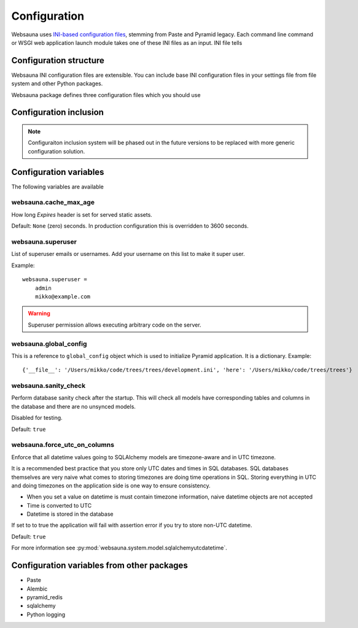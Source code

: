=============
Configuration
=============

Websauna uses `INI-based configuration files <https://en.wikipedia.org/wiki/INI_file>`_, stemming from Paste and Pyramid legacy. Each command line command or WSGI web application launch module takes one of these INI files as an input. INI file tells

Configuration structure
=======================

Websauna INI configuration files are extensible. You can include base INI configuration files in your settings file from file system and other Python packages.

Websauna package defines three configuration files which you should use

Configuration inclusion
=======================

.. note ::

    Configuraiton inclusion system will be phased out in the future versions to be replaced with more generic configuration solution.

Configuration variables
=======================

The following variables are available

websauna.cache_max_age
----------------------

How long *Expires* header is set for served static assets.

Default: ``None`` (zero) seconds. In production configuration this is overridden to 3600 seconds.

websauna.superuser
------------------

List of superuser emails or usernames. Add your username on this list to make it super user.

Example::

    websauna.superuser =
        admin
        mikko@example.com

.. warning::

    Superuser permission allows executing arbitrary code on the server.


websauna.global_config
---------------------------

This is a reference to ``global_config`` object which is used to initialize Pyramid application. It is a dictionary. Example::

    {'__file__': '/Users/mikko/code/trees/trees/development.ini', 'here': '/Users/mikko/code/trees/trees'}


websauna.sanity_check
--------------------------

Perform database sanity check after the startup. This will check all models have corresponding tables and columns in the database and there are no unsynced models.

Disabled for testing.

Default: ``true``


websauna.force_utc_on_columns
-----------------------------

Enforce that all datetime values going to SQLAlchemy models are timezone-aware and in UTC timezone.

It is a recommended best practice that you store only UTC dates and times in SQL databases. SQL databases themselves are very naive what comes to storing timezones are doing time operations in SQL. Storing everything in UTC and doing timezones on the application side is one way to ensure consistency.

* When you set a value on datetime is must contain timezone information, naive datetime objects are not accepted

* Time is converted to UTC

* Datetime is stored in the database

If set to to true the application will fail with assertion error if you try to store non-UTC datetime.

Default: ``true``

For more information see :py:mod:`websauna.system.model.sqlalchemyutcdatetime`.

Configuration variables from other packages
===========================================

* Paste

* Alembic

* pyramid_redis

* sqlalchemy

* Python logging